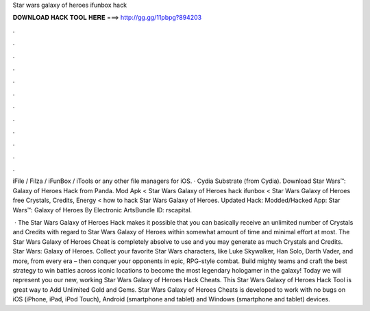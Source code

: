 Star wars galaxy of heroes ifunbox hack



𝐃𝐎𝐖𝐍𝐋𝐎𝐀𝐃 𝐇𝐀𝐂𝐊 𝐓𝐎𝐎𝐋 𝐇𝐄𝐑𝐄 ===> http://gg.gg/11pbpg?894203



.



.



.



.



.



.



.



.



.



.



.



.

iFile / Filza / iFunBox / iTools or any other file managers for iOS. · Cydia Substrate (from Cydia). Download Star Wars™: Galaxy of Heroes Hack from Panda. Mod Apk < Star Wars Galaxy of Heroes hack ifunbox < Star Wars Galaxy of Heroes free Crystals, Credits, Energy < how to hack Star Wars Galaxy of Heroes. Updated Hack: Modded/Hacked App: Star Wars™: Galaxy of Heroes By Electronic ArtsBundle ID: rscapital.

 · The Star Wars Galaxy of Heroes Hack makes it possible that you can basically receive an unlimited number of Crystals and Credits with regard to Star Wars Galaxy of Heroes within somewhat amount of time and minimal effort at most. The Star Wars Galaxy of Heroes Cheat is completely absolve to use and you may generate as much Crystals and Credits. Star Wars: Galaxy of Heroes. Collect your favorite Star Wars characters, like Luke Skywalker, Han Solo, Darth Vader, and more, from every era – then conquer your opponents in epic, RPG-style combat. Build mighty teams and craft the best strategy to win battles across iconic locations to become the most legendary hologamer in the galaxy! Today we will represent you our new, working Star Wars Galaxy of Heroes Hack Cheats. This Star Wars Galaxy of Heroes Hack Tool is great way to Add Unlimited Gold and Gems. Star Wars Galaxy of Heroes Cheats is developed to work with no bugs on iOS (iPhone, iPad, iPod Touch), Android (smartphone and tablet) and Windows (smartphone and tablet) devices.
